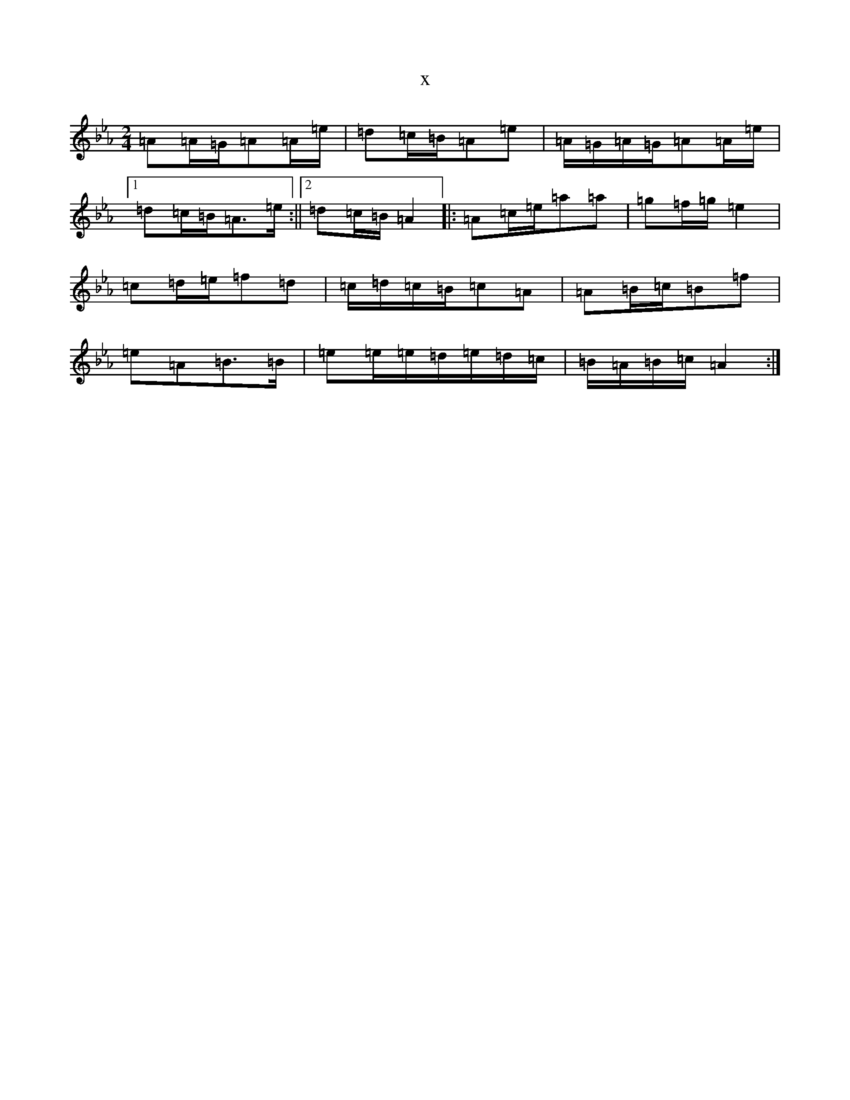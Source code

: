X:583
T:x
L:1/8
M:2/4
K: C minor
=A=A/2=G/2=A=A/2=e/2|=d=c/2=B/2=A=e|=A/2=G/2=A/2=G/2=A=A/2=e/2|1=d=c/2=B/2=A>=e:||2=d=c/2=B/2=A2|:=A=c/2=e/2=a=a|=g=f/2=g/2=e2|=c=d/2=e/2=f=d|=c/2=d/2=c/2=B/2=c=A|=A=B/2=c/2=B=f|=e=A=B>=B|=e=e/2=e/2=d/2=e/2=d/2=c/2|=B/2=A/2=B/2=c/2=A2:|